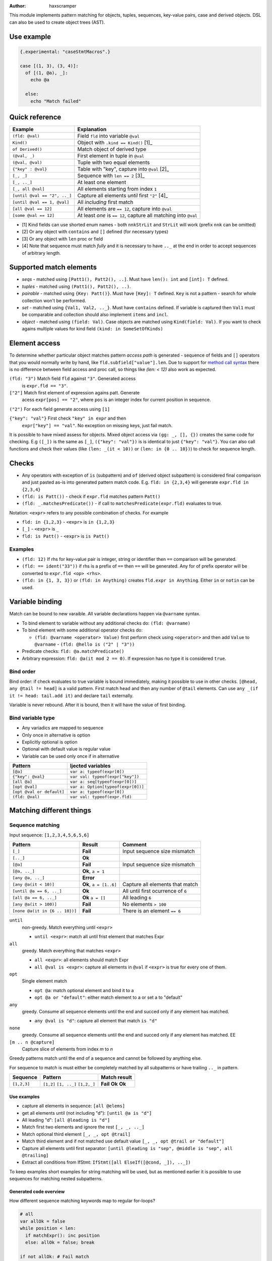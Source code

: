 .. raw:: html
  <blockquote><p>
  "you can probably make a macro for that" -- Rika, 22-09-2020 10:41:51
  </p></blockquote>

:Author: haxscramper

This module implements pattern matching for objects, tuples,
sequences, key-value pairs, case and derived objects. DSL can also be
used to create object trees (AST).

Use example
===========


.. code:: nim

    {.experimental: "caseStmtMacros".}

    case [(1, 3), (3, 4)]:
      of [(1, @a), _]:
        echo @a

      else:
        echo "Match failed"


Quick reference
===============

============================= =======================================================
 Example                       Explanation
============================= =======================================================
 ``(fld: @val)``               Field ``fld`` into variable ``@val``
 ``Kind()``                    Object with ``.kind == Kind()`` [1]_
 ``of Derived()``              Match object of derived type
 ``(@val, _)``                 First element in tuple in ``@val``
 ``(@val, @val)``              Tuple with two equal elements
 ``{"key" : @val}``            Table with "key", capture into ``@val`` [2]_
 ``[_, _]``                    Sequence with ``len == 2`` [3]_
 ``[_, .._]``                  At least one element
 ``[_, all @val]``             All elements starting from index ``1``
 ``[until @val == "2", .._]``  Capture all elements *until* first ``"2"`` [4]_
 ``[until @val == 1, @val]``   All *including* first match
 ``[all @val == 12]``          All elements are ``== 12``, capture into ``@val``
 ``[some @val == 12]``         At least *one* is ``== 12``, capture all matching into ``@val``
============================= =======================================================

- [1] Kind fields can use shorted enum names - both ``nnkStrLit`` and
  ``StrLit`` will work (prefix ``nnk`` can be omitted)
- [2] Or any object with ``contains`` and ``[]`` defined (for necessary types)
- [3] Or any object with ``len`` proc or field
- [4] Note that sequence must match *fully* and it is necessary to have
  ``.._`` at the end in order to accept sequences of arbitrary length.

Supported match elements
========================

- *seqs* - matched using ``[Patt1(), Patt2(), ..]``. Must have
  ``len(): int`` and ``[int]: T`` defined.
- *tuples* - matched using ``(Patt1(), Patt2(), ..)``.
- *pairable* - matched using ``{Key: Patt()}``. Must have ``[Key]: T``
  defined. ``Key`` is not a pattern - search for whole collection
  won't be performed.
- *set* - matched using ``{Val1, Val2, .._}``. Must have ``contains``
  defined. If variable is captured then ``Val1`` must be comparable
  and collection should also implement ``items`` and ``incl``.
- *object* - matched using ``(field: Val)``. Case objects are matched
  using ``Kind(field: Val)``. If you want to check agains multiple
  values for kind field ``(kind: in SomeSetOfKinds)``

Element access
==============

To determine whether particular object matches pattern *access
path* is generated - sequence of fields and ``[]`` operators that you
would normally write by hand, like ``fld.subfield["value"].len``. Due to
support for `method call syntax
<https://nim-lang.org/docs/manual.html#procedures-method-call-syntax>`_
there is no difference between field access and proc call, so things
like `(len: < 12)` also work as expected.

``(fld: "3")`` Match field ``fld`` against ``"3"``. Generated access
    is ``expr.fld == "3"``.

``["2"]`` Match first element of expression agains patt. Generate
    acess ``expr[pos] == "2"``, where ``pos`` is an integer index for
    current position in sequence.

``("2")`` For each field generate access using ``[1]``

``{"key": "val"}`` First check ``"key" in expr`` and then
    ``expr["key"] == "val"``. No exception on missing keys, just fail
    match.

It is possible to have mixed assess for objects. Mixed object access
via ``(gg: _, [], {})`` creates the same code for checking. E.g ``([_])``
is the same as ``[_]``, ``({"key": "val"})`` is is identical to just
``{"key": "val"}``. You can also call functions and check their values
(like ``(len: _(it < 10))`` or ``(len: in {0 .. 10})``) to check for
sequence length.

Checks
======

- Any operators with exception of ``is`` (subpattern) and ``of`` (derived
  object subpattern) is considered final comparison and just pasted as-is
  into generated pattern match code. E.g. ``fld: in {2,3,4}`` will generate
  ``expr.fld in {2,3,4}``

- ``(fld: is Patt())`` - check if ``expr.fld`` matches pattern ``Patt()``

- ``(fld: _.matchesPredicate())`` - if call to
  ``matchesPredicate(expr.fld)`` evaluates to true.

Notation: ``<expr>`` refers to any possible combination of checks. For
example

- ``fld: in {1,2,3}`` - ``<expr>`` is ``in {1,2,3}``
- ``[_]`` - ``<expr>`` is ``_``
- ``fld: is Patt()`` - ``<expr>`` is ``is Patt()``

Examples
--------

- ``(fld: 12)`` If rhs for key-value pair is integer, string or
  identifier then ``==`` comparison will be generated.
- ``(fld: == ident("33"))`` if rhs is a prefix of ``==`` then ``==`` will
  be generated. Any for of prefix operator will be converted to
  ``expr.fld <op> <rhs>``.
- ``(fld: in {1, 3, 3})`` or ``(fld: in Anything)`` creates ``fld.expr
  in Anything``. Either ``in`` or ``notin`` can be used.

Variable binding
================

Match can be bound to new varaible. All variable declarations happen
via ``@varname`` syntax.

- To bind element to variable without any additional checks do: ``(fld: @varname)``
- To bind element with some additional operator checks do:

  - ``(fld: @varname <operator> Value)`` first perform check using
    ``<operator>`` and then add ``Value`` to ``@varname``
    - ``(fld: @hello is ("2" | "3"))``

- Predicate checks: ``fld: @a.matchPredicate()``
- Arbitrary expression: ``fld: @a(it mod 2 == 0)``. If expression has no
  type it is considered ``true``.

Bind order
----------

Bind order: if check evaluates to true variable is bound immediately,
making it possible to use in other checks. ``[@head, any @tail !=
head]`` is a valid pattern. First match ``head`` and then any number
of ``@tail`` elements. Can use ``any _(if it != head: tail.add it)``
and declare ``tail`` externally.

Variable is never rebound. After it is bound, then it will have the
value of first binding.

Bind variable type
------------------

- Any variadics are mapped to sequence
- Only once in alternative is option
- Explicitly optional is option
- Optional with default value is regular value
- Variable can be used only once if in alternative


========================== =====================================
 Pattern                     Ijected variables
========================== =====================================
 ``[@a]``                    ``var a: typeof(expr[0])``
 ``{"key": @val}``           ``var val: typeof(expr["key"])``
 ``[all @a]``                ``var a: seq[typeof(expr[0])]``
 ``[opt @val]``              ``var a: Option[typeof(expr[0])]``
 ``[opt @val or default]``   ``var a: typeof(expr[0])``
 ``(fld: @val)``             ``var val: typeof(expr.fld)``
========================== =====================================

Matching different things
=========================

Sequence matching
-----------------

Input sequence: ``[1,2,3,4,5,6,5,6]``

================================= ======================== ====================================
 Pattern                           Result                   Comment
================================= ======================== ====================================
 ``[_]``                           **Fail**                 Input sequence size mismatch
 ``[.._]``                         **Ok**
 ``[@a]``                          **Fail**                 Input sequence size mismatch
 ``[@a, .._]``                     **Ok**, ``a = 1``
 ``[any @a, .._]``                 **Error**
 ``[any @a(it < 10)]``             **Ok**, ``a = [1..6]``   Capture all elements that match
 ``[until @a == 6, .._]``          **Ok**                   All until first ocurrence of ``6``
 ``[all @a == 6, .._]``            **Ok** ``a = []``        All leading ``6``
 ``[any @a(it > 100)]``            **Fail**                 No elements ``> 100``
 ``[none @a(it in {6 .. 10})]``    **Fail**                 There is an element ``== 6``
================================= ======================== ====================================

``until``
    non-greedy. Match everything until ``<expr>``

    - ``until <expr>``: match all until frist element that matches Expr

``all``
    greedy. Match everything that matches ``<expr>``

    - ``all <expr>``: all elements should match Expr

    - ``all @val is <expr>``: capture all elements in ``@val`` if ``<expr>``
      is true for every one of them.
``opt``
    Single element match

    - ``opt @a``: match optional element and bind it to a

    - ``opt @a or "default"``: either match element to a or set a to
      "default"
``any``
    greedy. Consume all sequence elements until the end and
    succed only if any element has matched.

    - ``any @val is "d"``: capture all element that match ``is "d"``

``none``
    greedy. Consume all sequence elements until the end and
    succed only if any element has matched. EE

``[m .. n @capture]``
    Capture slice of elements from index `m` to `n`

Greedy patterns match until the end of a sequence and cannot be
followed by anything else.

For sequence to match is must either be completely matched by all
subpatterns or have trailing ``.._`` in pattern.

============= ============== ==============
 Sequence      Pattern        Match result
============= ============== ==============
 ``[1,2,3]``   ``[1,2]``      **Fail**
               ``[1, .._]``   **Ok**
               ``[1,2,_]``    **Ok**
============= ============== ==============

Use examples
~~~~~~~~~~~~

- capture all elements in sequence: ``[all @elems]``
- get all elements until (not including "d"): ``[until @a is "d"]``
- All leading "d": ``[all @leading is "d"]``
- Match first two elements and ignore the rest ``[_, _, .._]``
- Match optional third element ``[_, _, opt @trail]``
- Match third element and if not matched use default value ``[_, _,
  opt @trail or "default"]``
- Capture all elements until first separator: ``[until @leading is
  "sep", @middle is "sep", all @trailing]``
- Extract all conditions from IfStmt: ``IfStmt([all ElseIf([@cond,
  _]), .._])``

To keep examples short examples for string matching will be used, but as
mentioned earlier it is possible to use sequences for matching nested
subpatterns.


Generated code overview
~~~~~~~~~~~~~~~~~~~~~~~

How different sequence matching keywords map to regular for-loops?

.. code:: nim

    # all
    var allOk = false
    while position < len:
      if matchExpr(): inc position
      else: allOk = false; break

    if not allOk: # Fail match

.. code:: nim

    # any
    var foundOk = false
    while position < len:
      if matchExpr(): foundOk = true
      inc position

    if not foundOk: # Fail match


.. code:: nim

    # until
    var foundOk = false
    while position < len:
      if not matchExpr(): break
      else: inc position

    # Continue with next matches

Tuple matching
--------------

Input tuple: ``(1, 2, "fa")``

============================ ========== ============
 Pattern                      Result      Comment
============================ ========== ============
 ``(_, _, _)``                **Ok**      Match all
 ``(@a, @a, _)``              **Fail**
 ``(@a is (1 | 2), @a, _)``   **Error**
 ``(1, 1 | 2, _)``            **Ok**
============================ ========== ============

Case object matching
--------------------

Input AST

.. code:: nim

    ForStmt
      Ident "i"
      Infix
        Ident ".."
        IntLit 1
        IntLit 10
      StmtList
        Command
          Ident "echo"
          IntLit 12

- ``ForStmt([== ident("i"), .._])`` Only for loops with ``i`` as
  variable
- ``ForStmt([@a is Ident(), .._])`` Capture for loop variable
- ``ForStmt([@a.isTuple(), .._])`` for loops in which first subnode
  satisfies predicate ``isTuple()``. Bind match to ``a``
- ``ForStmt([_, _, (len: in {1 .. 10})])`` between one to ten
  statements in the for loop body

Ref object matching
-------------------

Matching for ref objects is not really different from regular one - the
only difference is that you need to use ``of`` operator explicitly. For
example, if you want to do ``case`` match for different object kinds - and

.. code:: nim

    case Obj():
      of of StmtList(subfield: @capture):
        # do something with `capture`

You can use ``of`` as prefix operator - things like ``{12 : of
SubRoot(fld1: @fld1)}``, or  ``[any of Derived()]``.


KV-pairs matching
-----------------

Input json string

.. code:: json

    {"menu": {
      "id": "file",
      "value": "File",
      "popup": {
        "menuitem": [
          {"value": "New", "onclick": "CreateNewDoc()"},
          {"value": "Open", "onclick": "OpenDoc()"},
          {"value": "Close", "onclick": "CloseDoc()"}
        ]
      }
    }}

- Get input ``["menu"]["file"]`` from node and

.. code:: nim
    case inj:
      of {"menu" : {"file": @file is JString()}}:
        # ...
      else:
        raiseAssert("Expected [menu][file] as string, but found " & $inj)

Option matching
---------------

``Some(@x)`` and ``None()`` is a special case that will be rewritten into
``(isSome: true, get: @x)`` and ``(isNone: true)`` respectively. This is
made to allow better integration with optional types.  [9]_ .

Tree construction
=================

``makeTree`` provides 'reversed' implementation of pattern matching,
which allows to *construct* tree from pattern, using variables.
Example of use

.. code:: nim

    type
      HtmlNodeKind = enum
        htmlBase = "base"
        htmlHead = "head"
        htmlLink = "link"

      HtmlNode = object
        kind*: HtmlNodeKind
        text*: string
        subn*: seq[HtmlNode]

    func add(n: var HtmlNode, s: HtmlNode) = n.subn.add s

    discard makeTree(HtmlNode):
      base:
        link(text: "hello")

In order to construct tree, ``kind=`` and ``add`` have to be defined.
Internally DSL just creats resulting object, sets ``kind=`` and then
repeatedly ``add`` elements to it. In order to properties for objects
either the field has to be exported, or ``fld=`` has to be defined
(where ``fld`` is the name of property you want to set).
